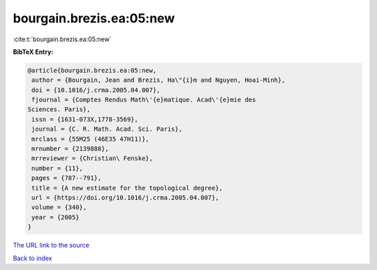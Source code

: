 bourgain.brezis.ea:05:new
=========================

:cite:t:`bourgain.brezis.ea:05:new`

**BibTeX Entry:**

.. code-block:: bibtex

   @article{bourgain.brezis.ea:05:new,
    author = {Bourgain, Jean and Brezis, Ha\"{i}m and Nguyen, Hoai-Minh},
    doi = {10.1016/j.crma.2005.04.007},
    fjournal = {Comptes Rendus Math\'{e}matique. Acad\'{e}mie des
   Sciences. Paris},
    issn = {1631-073X,1778-3569},
    journal = {C. R. Math. Acad. Sci. Paris},
    mrclass = {55M25 (46E35 47H11)},
    mrnumber = {2139888},
    mrreviewer = {Christian\ Fenske},
    number = {11},
    pages = {787--791},
    title = {A new estimate for the topological degree},
    url = {https://doi.org/10.1016/j.crma.2005.04.007},
    volume = {340},
    year = {2005}
   }

`The URL link to the source <ttps://doi.org/10.1016/j.crma.2005.04.007}>`__


`Back to index <../By-Cite-Keys.html>`__

